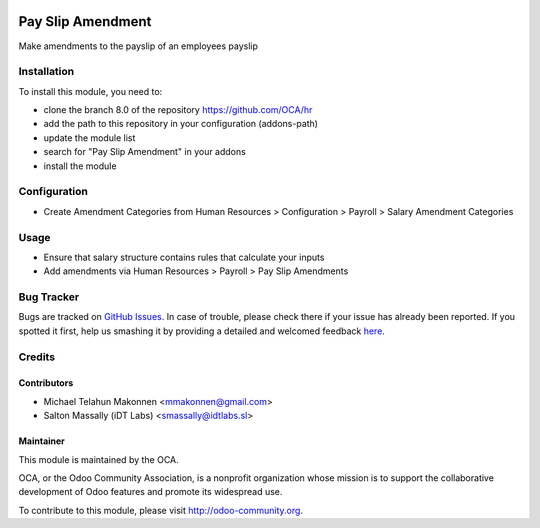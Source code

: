 .. image:: https://img.shields.io/badge/licence-AGPL--3-blue.svg
    :alt: License: AGPL-3

==================
Pay Slip Amendment
==================

Make amendments to the payslip of an employees payslip 

Installation
============

To install this module, you need to:

* clone the branch 8.0 of the repository https://github.com/OCA/hr
* add the path to this repository in your configuration (addons-path)
* update the module list
* search for "Pay Slip Amendment" in your addons
* install the module

Configuration
=============

* Create Amendment Categories from Human Resources > Configuration > Payroll > Salary Amendment Categories

Usage
=====
* Ensure that salary structure contains rules that calculate your inputs
* Add amendments via Human Resources > Payroll > Pay Slip Amendments


Bug Tracker
===========

Bugs are tracked on `GitHub Issues <https://github.com/OCA/hr/issues>`_.
In case of trouble, please check there if your issue has already been reported.
If you spotted it first, help us smashing it by providing a detailed and welcomed feedback
`here <https://github.com/OCA/hr/issues/new?body=module:%20hr_payslip_amendment%0Aversion:%208.0%0A%0A**Steps%20to%20reproduce**%0A-%20...%0A%0A**Current%20behavior**%0A%0A**Expected%20behavior**>`_.

Credits
=======

Contributors
------------

* Michael Telahun Makonnen <mmakonnen@gmail.com>
* Salton Massally (iDT Labs) <smassally@idtlabs.sl>

Maintainer
----------

.. image:: http://odoo-community.org/logo.png
   :alt: Odoo Community Association
   :target: http://odoo-community.org

This module is maintained by the OCA.

OCA, or the Odoo Community Association, is a nonprofit organization whose mission is to support the collaborative development of Odoo features and promote its widespread use.

To contribute to this module, please visit http://odoo-community.org.
